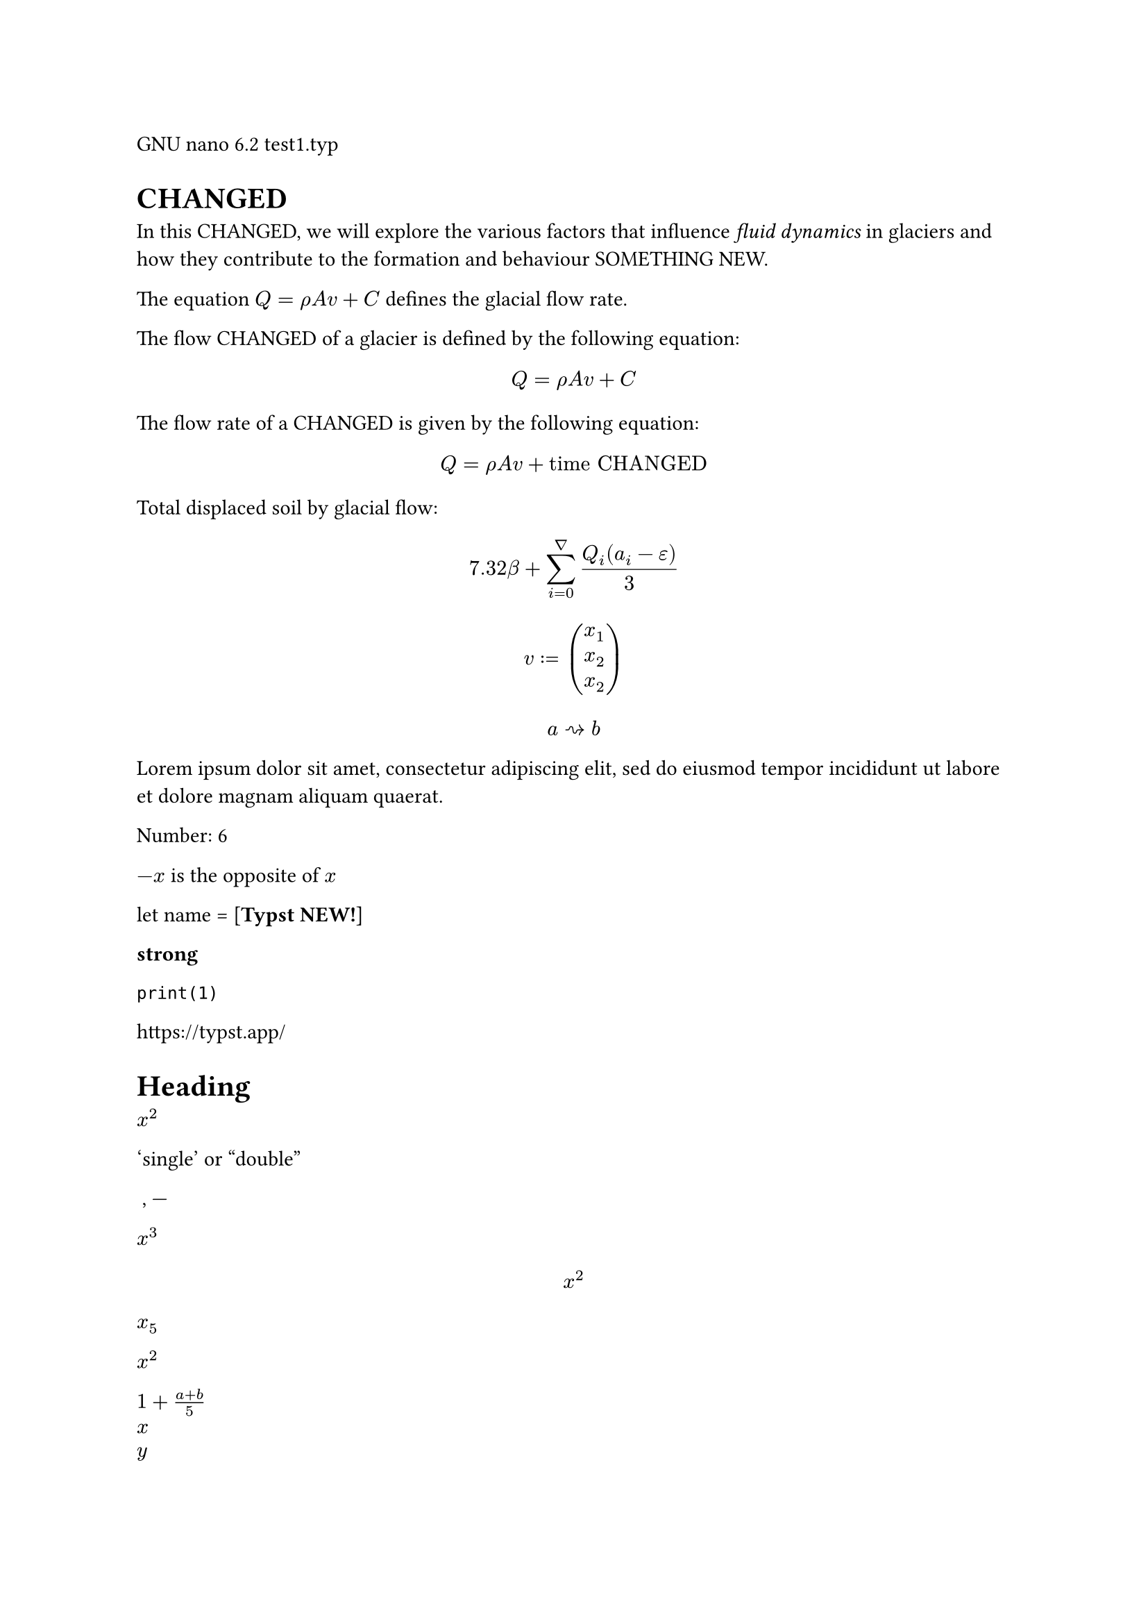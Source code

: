 GNU nano 6.2                        test1.typ                              
= CHANGED
In this CHANGED, we will explore the
various factors that influence _fluid
dynamics_ in glaciers and how they
contribute to the formation and
behaviour SOMETHING NEW.

The equation $Q = rho A v + C$
defines the glacial flow rate.

The flow CHANGED of a glacier is
defined by the following equation:

$ Q = rho A v + C $

The flow rate of a CHANGED is given
by the following equation:

$ Q = rho A v + "time CHANGED" $

Total displaced soil by glacial flow:
$ 7.32 beta +
  sum_(i=0)^nabla
    (Q_i (a_i - epsilon)) / 3 $

    
$ v := vec(x_1, x_2, x_2) $

$ a arrow.squiggly b $

#lorem(20)

/* MODES */
Number: #(1 + 5)

$-x$ is the opposite of $x$

let name = [*Typst NEW!*]

/* MARKUP */

*strong*

`print(1)`

https://typst.app/

<intro>

= Heading


$x^2$

'single' or "double"

~, ---

/* MATH MODE */

$x^3$

$ x^2 $

$x_5$

$x^2$

$1 + (a+b)/5$

$x \ y$

$x &= 5 \ &= 3$

$pi$

$arrow.r.long$\

$x y$

$->, !=$

$a "is natural"$

$floor(x)$




#lorem(30)

/* SCRIPTING */
#emph[Hello] \
#"hello".len()

// proste zmienne w bloku
#{
  let a = [from]
  let b = [*world*]
  [hello ]
  a + [ the ] + b
}

// zmienne i funkcje
#let name = "Typst"
This is #name's documentation.
It CHANGED #name.

#let add(x, y) = x + y
Sum is #add(2, 3).


// krotki, listy, słowniki
#let (x, y) = (1, 2)
The CHANGED are #x, #y.

#let (a, .., b) = (5, 2, 3, 4)
The CHANGED element is #a.
The last element is #b.

#let books = (
  Shakespeare: "Hamlet",
  Homer: "The Odyssey",
  Austen: "Persuasion",
)

#let (Austen,) = books
Austen wrote #Austen.

#let (Homer: h) = books
Homer wrote #h.

// zmienne _
#let (_, y, _) = (1, 2, 3)
The y coordinate is #y.

// zip zmiennych i wywołanie funkcji na wartościach
// dobrze formatuje, ale typst automatycznie dodaje kolor, więc trochę działa i trochę nie
#let left = (2, 4, 5)
#let right = (3, 2, 6)
#left.zip(right).map(
  ((a,b)) => a + b
)

// instrukcje warunkowe
#if 1 < 3 [
  This is shown
] else [
  This is not.
]

// pętla for z break (dobrze formatuje jedynie litery jak w przykładzie)
// dłuższy tekst - dodaje nową linię
// liczby - nie zachowuje kolorowania typsta
#for letter in "abc nope" {
  if letter == " " {
    break
  }

  letter
}

// słowniki i body zmiennej działa
#let dict = (greet: "Hello")
#dict.greet \

#let it = [= Heading]
#it.body \

// metody na tekście
3 is the same as
#"abc".len()

// metody na konkretnych zmiennych
#let array = (1, 2, 3, 4)
#array.pop() \
#array.len() \

#("a, b, c"
    .split(", ")
    .join[ --- ])


// Wszystkie operatory działają
#if 3 in (1, 2, 3) [
        CHANGED 
] else [
        Niedobrze  
]

*Date:* 26.12.2022 \
*Topic:* Infrastructure Test \
*Severity:* High \

#lower("ABC") \
#lower[*CHANGED*] \
#lower[already low]

#upper("CHANGED") \
#upper[*my text*] \
#upper[ALREADY HIGH]


"This is in quotes."

#set text(lang: "de")
"Das ist in Anführungszeichen."

#set text(lang: "fr")
"C'est entre guillemets."

1#super[st] try!

#text(font: "Linux Libertine", style: "italic")[Italic]
#text(font: "DejaVu Sans", style: "oblique")[Oblique]


This is #underline[important].

Take #underline(
  stroke: 1.5pt + red,
  offset: 2pt,
  [care],
)
